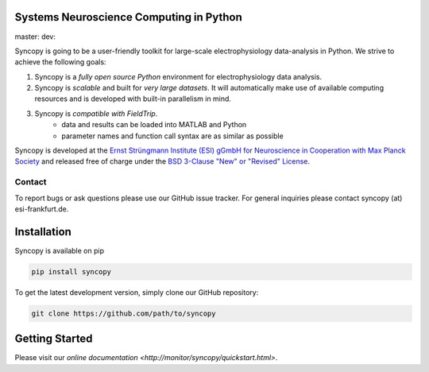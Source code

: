 .. image:: doc/source/_static/syncopy_logo.png

Systems Neuroscience Computing in Python
========================================

master: |masterbuild| dev: |devbuild|

.. |masterbuild| image:: https://travis-ci.com/esi-neuroscience/syncopy.svg?token=j7G1ByixxJvLy2CpVSAt&branch=master 

.. |devbuild| image:: https://travis-ci.com/esi-neuroscience/syncopy.svg?token=j7G1ByixxJvLy2CpVSAt&branch=dev
   

Syncopy is going to be a user-friendly toolkit for large-scale
electrophysiology data-analysis in Python. We strive to achieve the following goals:

1. Syncopy is a *fully open source Python* environment for electrophysiology
   data analysis. 
2. Syncopy is *scalable* and built for *very large datasets*. It will automatically 
   make use of available computing resources and is developed with built-in 
   parallelism in mind. 
3. Syncopy is *compatible with FieldTrip*. 
    - data and results can be loaded into MATLAB and Python
    - parameter names and function call syntax are as similar as possible

Syncopy is developed at the
`Ernst Strüngmann Institute (ESI) gGmbH for Neuroscience in Cooperation with Max Planck Society <https://www.esi-frankfurt.de/>`_
and released free of charge under the 
`BSD 3-Clause "New" or "Revised" License <https://en.wikipedia.org/wiki/BSD_licenses#3-clause_license_(%22BSD_License_2.0%22,_%22Revised_BSD_License%22,_%22New_BSD_License%22,_or_%22Modified_BSD_License%22)>`_. 

Contact
-------
To report bugs or ask questions please use our GitHub issue tracker. For
general inquiries please contact syncopy (at) esi-frankfurt.de. 

Installation
============
Syncopy is available on pip

.. code-block:: bash

   pip install syncopy

To get the latest development version, simply clone our GitHub repository:

.. code-block:: bash

   git clone https://github.com/path/to/syncopy

Getting Started
===============
Please visit our `online documentation <http://monitor/syncopy/quickstart.html>`. 
